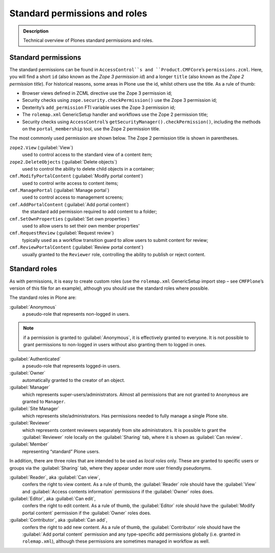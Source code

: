 ==============================
Standard permissions and roles
==============================

.. admonition:: Description

    Technical overview of Plones standard permissions and roles.


Standard permissions
====================

The standard permissions can be found in ``AccessControl``s and ``Product.CMFCore``\’s ``permissions.zcml``.
Here, you will find a short ``id`` (also known as the *Zope 3 permission id*) and a longer ``title`` (also known as the *Zope 2 permission title*).
For historical reasons, some areas in Plone use the id, whilst others use the title.
As a rule of thumb:

- Browser views defined in ZCML directive use the Zope 3 permission id;
- Security checks using ``zope.security.checkPermission()`` use the Zope 3 permission id;
- Dexterity’s ``add_permission`` FTI variable uses the Zope 3 permission id;
- The ``rolemap.xml`` GenericSetup handler and workflows use the Zope 2 permission title;
- Security checks using ``AccessControl``’s ``getSecurityManager().checkPermission()``,
  including the methods on the ``portal_membership`` tool,
  use the Zope 2 permission title.

The most commonly used permission are shown below.
The Zope 2 permission title is shown in parentheses.

``zope2.View`` (:guilabel:`View`)
    used to control access to the standard view of a content item;

``zope2.DeleteObjects`` (:guilabel:`Delete objects`)
    used to control the ability to delete child objects in a container;

``cmf.ModifyPortalContent`` (:guilabel:`Modify portal content`)
    used to control write access to content items;

``cmf.ManagePortal`` (:guilabel:`Manage portal`)
    used to control access to management screens;

``cmf.AddPortalContent`` (:guilabel:`Add portal content`)
    the standard add permission required to add content to a folder;

``cmf.SetOwnProperties`` (:guilabel:`Set own properties`)
    used to allow users to set their own member properties'

``cmf.RequestReview`` (:guilabel:`Request review`)
    typically used as a workflow transition guard to allow users to submit content for review;

``cmf.ReviewPortalContent`` (:guilabel:`Review portal content`)
    usually granted to the ``Reviewer`` role,
    controlling the ability to publish or reject content.

Standard roles
==============

As with permissions, it is easy to create custom roles
(use the ``rolemap.xml`` GenericSetup import step – see ``CMFPlone``\’s version of this file for an example), although you should use the standard roles where possible.

The standard roles in Plone are:

:guilabel:`Anonymous`
    a pseudo-role that represents non-logged in users.

.. note::

    if a permission is granted to :guilabel:`Anonymous`,
    it is effectively granted to everyone.
    It is not possible to grant permissions to non-logged in users without also granting them to logged in ones.

:guilabel:`Authenticated`
     a pseudo-role that represents logged-in users.

:guilabel:`Owner`
     automatically granted to the creator of an object.

:guilabel:`Manager`
     which represents super-users/administrators.
     Almost all permissions that are not granted to ``Anonymous``
     are granted to ``Manager``.

:guilabel:`Site Manager`
     which represents site/administrators.
     Has permissions needed to fully manage a single Plone site.

:guilabel:`Reviewer`
     which represents content reviewers separately from site administrators.
     It is possible to grant the :guilabel:`Reviewer` role locally on the :guilabel:`Sharing` tab,
     where it is shown as :guilabel:`Can review`.

:guilabel:`Member`
     representing “standard” Plone users.

In addition, there are three roles that are intended to be used as *local roles* only.
These are granted to specific users or groups via the :guilabel:`Sharing` tab,
where they appear under more user friendly pseudonyms.

:guilabel:`Reader`, aka :guilabel:`Can view`,
    confers the right to view content.
    As a rule of thumb,
    the :guilabel:`Reader` role should have the :guilabel:`View` and :guilabel:`Access contents information` permissions if the :guilabel:`Owner` roles does.

:guilabel:`Editor`, aka :guilabel:`Can edit`,
    confers the right to edit content.
    As a rule of thumb,
    the :guilabel:`Editor` role should have the :guilabel:`Modify portal content` permission if the :guilabel:`Owner` roles does.

:guilabel:`Contributor`, aka :guilabel:`Can add`,
    confers the right to add new content.
    As a rule of thumb,
    the :guilabel:`Contributor` role should have the :guilabel:`Add portal content` permission
    and any type-specific add permissions globally
    (i.e. granted in ``rolemap.xml``),
    although these permissions are sometimes managed in workflow as well.
